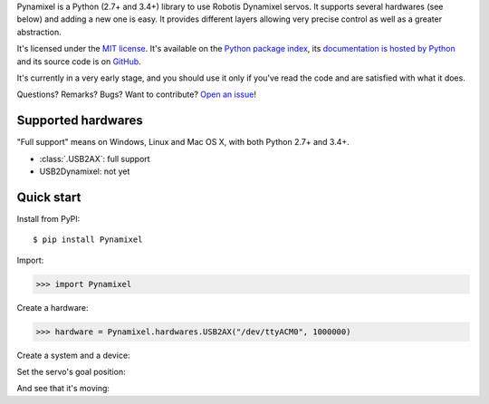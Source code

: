 Pynamixel is a Python (2.7+ and 3.4+) library to use Robotis Dynamixel servos.
It supports several hardwares (see below) and adding a new one is easy.
It provides different layers allowing very precise control as well as a greater abstraction.

It's licensed under the `MIT license <http://choosealicense.com/licenses/mit/>`__.
It's available on the `Python package index <http://pypi.python.org/pypi/Pynamixel>`__, its `documentation is hosted by Python <http://pythonhosted.org/Pynamixel>`__ and its source code is on `GitHub <https://github.com/jacquev6/Pynamixel>`__.

It's currently in a very early stage, and you should use it only if you've read the code and are satisfied with what it does.

Questions? Remarks? Bugs? Want to contribute? `Open an issue <https://github.com/jacquev6/Pynamixel/issues>`__!

.. image:: https://img.shields.io/travis/jacquev6/Pynamixel/master.svg
    :target: https://travis-ci.org/jacquev6/Pynamixel

.. image:: https://img.shields.io/coveralls/jacquev6/Pynamixel/master.svg
    :target: https://coveralls.io/r/jacquev6/Pynamixel

.. image:: https://img.shields.io/codeclimate/github/jacquev6/Pynamixel.svg
    :target: https://codeclimate.com/github/jacquev6/Pynamixel

.. image:: https://img.shields.io/scrutinizer/g/jacquev6/Pynamixel.svg
    :target: https://scrutinizer-ci.com/g/jacquev6/Pynamixel

.. image:: https://img.shields.io/pypi/dm/Pynamixel.svg
    :target: https://pypi.python.org/pypi/Pynamixel

.. image:: https://img.shields.io/pypi/l/Pynamixel.svg
    :target: https://pypi.python.org/pypi/Pynamixel

.. image:: https://img.shields.io/pypi/v/Pynamixel.svg
    :target: https://pypi.python.org/pypi/Pynamixel

.. image:: https://img.shields.io/pypi/pyversions/Pynamixel.svg
    :target: https://pypi.python.org/pypi/Pynamixel

.. image:: https://img.shields.io/pypi/status/Pynamixel.svg
    :target: https://pypi.python.org/pypi/Pynamixel

.. image:: https://img.shields.io/github/issues/jacquev6/Pynamixel.svg
    :target: https://github.com/jacquev6/Pynamixel/issues

.. image:: https://badge.waffle.io/jacquev6/Pynamixel.png?label=ready&title=ready
    :target: https://waffle.io/jacquev6/Pynamixel

.. image:: https://img.shields.io/github/forks/jacquev6/Pynamixel.svg
    :target: https://github.com/jacquev6/Pynamixel/network

.. image:: https://img.shields.io/github/stars/jacquev6/Pynamixel.svg
    :target: https://github.com/jacquev6/Pynamixel/stargazers

Supported hardwares
===================

"Full support" means on Windows, Linux and Mac OS X, with both Python 2.7+ and 3.4+.

- :class:`.USB2AX`: full support
- USB2Dynamixel: not yet

Quick start
===========

Install from PyPI::

    $ pip install Pynamixel

Import:

>>> import Pynamixel

.. testsetup::

    import MockMockMock
    import Pynamixel
    hardware_mock = MockMockMock.Engine().create("hardware")
    hardware = hardware_mock.object

Create a hardware:

>>> hardware = Pynamixel.hardwares.USB2AX("/dev/ttyACM0", 1000000)

Create a system and a device:

.. doctest::

    >>> system = Pynamixel.System(Pynamixel.Bus(hardware))
    >>> servo = system.add_device(Pynamixel.devices.AX12, 1)

Set the servo's goal position:

.. testsetup::

    hardware_mock.expect.send([0xFF, 0xFF, 0x01, 0x05, 0x03, 0x1E, 0x00, 0x02, 0xD6])
    hardware_mock.expect.receive(4).andReturn([0xFF, 0xFF, 0x01, 0x02])
    hardware_mock.expect.receive(2).andReturn([0x00, 0xFC])

.. doctest::

    >>> servo.goal_position.write(0x200)

And see that it's moving:

.. testsetup::

    hardware_mock.expect.send([0xFF, 0xFF, 0x01, 0x04, 0x02, 0x2E, 0x01, 0xC9])
    hardware_mock.expect.receive(4).andReturn([0xFF, 0xFF, 0x01, 0x03])
    hardware_mock.expect.receive(3).andReturn([0x00, 0x01, 0xFA])

.. doctest::

    >>> servo.moving.read()
    1

